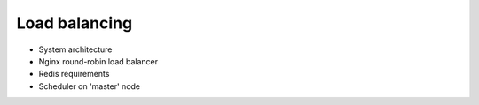 Load balancing
--------------


- System architecture
- Nginx round-robin load balancer
- Redis requirements
- Scheduler on 'master' node

